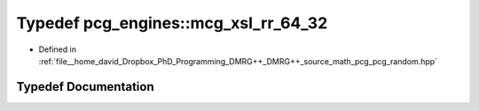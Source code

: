 .. _exhale_typedef_namespacepcg__engines_1a65afbc62eeb7000b2e0c4257f753fbd5:

Typedef pcg_engines::mcg_xsl_rr_64_32
=====================================

- Defined in :ref:`file__home_david_Dropbox_PhD_Programming_DMRG++_DMRG++_source_math_pcg_pcg_random.hpp`


Typedef Documentation
---------------------


.. doxygentypedef:: pcg_engines::mcg_xsl_rr_64_32

